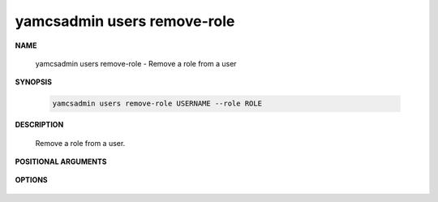 yamcsadmin users remove-role
============================

.. program:: yamcsadmin users remove-role

**NAME**

    yamcsadmin users remove-role - Remove a role from a user


**SYNOPSIS**

    .. code-block:: text

        yamcsadmin users remove-role USERNAME --role ROLE


**DESCRIPTION**

    Remove a role from a user.


**POSITIONAL ARGUMENTS**

    .. option:: USERNAME

        The name of the user.


**OPTIONS**

    .. option:: --role ROLE

        Role to be removed.
